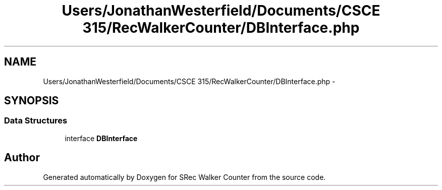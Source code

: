 .TH "Users/JonathanWesterfield/Documents/CSCE 315/RecWalkerCounter/DBInterface.php" 3 "Thu Mar 22 2018" "SRec Walker Counter" \" -*- nroff -*-
.ad l
.nh
.SH NAME
Users/JonathanWesterfield/Documents/CSCE 315/RecWalkerCounter/DBInterface.php \- 
.SH SYNOPSIS
.br
.PP
.SS "Data Structures"

.in +1c
.ti -1c
.RI "interface \fBDBInterface\fP"
.br
.in -1c
.SH "Author"
.PP 
Generated automatically by Doxygen for SRec Walker Counter from the source code\&.
